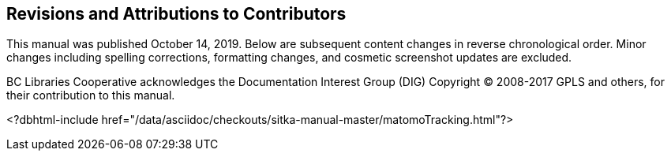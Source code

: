 Revisions and Attributions to Contributors
------------------------------------------

This manual was published October 14, 2019. Below are subsequent content changes in reverse chronological order. Minor changes including spelling corrections, formatting changes, and cosmetic screenshot updates are excluded.

BC Libraries Cooperative acknowledges the Documentation Interest Group (DIG) Copyright © 2008-2017 GPLS and others, for their contribution to this manual.


<?dbhtml-include href="/data/asciidoc/checkouts/sitka-manual-master/matomoTracking.html"?> 
